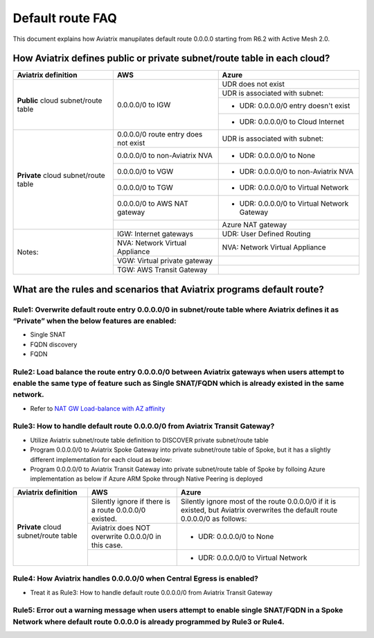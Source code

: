 .. meta::
  :description: Default Route FAQ	
  :keywords: AWS Transit Gateway, AWS TGW, TGW orchestrator, Aviatrix Transit network, Firewall, DMZ, Cloud DMZ, Firewall Network, FireNet


=========================================================
Default route FAQ
=========================================================

This document explains how Aviatrix manupilates default route 0.0.0.0 starting from R6.2 with Active Mesh 2.0.

How Aviatrix defines public or private subnet/route table in each cloud?
========================================================================

+--------------------------------------+--------------------------------------+---------------------------------------------+
| **Aviatrix definition**              | **AWS**                              | **Azure**                                   |
+--------------------------------------+--------------------------------------+---------------------------------------------+
| **Public** cloud subnet/route table  | 0.0.0.0/0 to IGW                     | UDR does not exist                          |
|                                      |                                      +---------------------------------------------+
|                                      |                                      | UDR is associated with subnet:              |
|                                      |                                      +---------------------------------------------+
|                                      |                                      | - UDR: 0.0.0.0/0 entry doesn't exist        |
|                                      |                                      +---------------------------------------------+
|                                      |                                      | - UDR: 0.0.0.0/0 to Cloud Internet          |
+--------------------------------------+--------------------------------------+---------------------------------------------+
| **Private** cloud subnet/route table | 0.0.0.0/0 route entry does not exist | UDR is associated with subnet:              |
|                                      +--------------------------------------+---------------------------------------------+
|                                      | 0.0.0.0/0 to non-Aviatrix NVA        | - UDR: 0.0.0.0/0 to None                    |
|                                      +--------------------------------------+---------------------------------------------+
|                                      | 0.0.0.0/0 to VGW                     | - UDR: 0.0.0.0/0 to non-Aviatrix NVA        |
|                                      +--------------------------------------+---------------------------------------------+
|                                      | 0.0.0.0/0 to TGW                     | - UDR: 0.0.0.0/0 to Virtual Network         |
|                                      +--------------------------------------+---------------------------------------------+
|                                      | 0.0.0.0/0 to AWS NAT gateway         | - UDR: 0.0.0.0/0 to Virtual Network Gateway |
|                                      +--------------------------------------+---------------------------------------------+
|                                      |                                      | Azure NAT gateway                           |
+--------------------------------------+--------------------------------------+---------------------------------------------+
| Notes:                               | IGW: Internet gateways               | UDR: User Defined Routing                   |
|                                      +--------------------------------------+---------------------------------------------+
|                                      | NVA: Network Virtual Appliance       | NVA: Network Virtual Appliance              |
|                                      +--------------------------------------+---------------------------------------------+
|                                      | VGW: Virtual private gateway         |                                             |
|                                      +--------------------------------------+---------------------------------------------+
|                                      | TGW: AWS Transit Gateway             |                                             |
+--------------------------------------+--------------------------------------+---------------------------------------------+

What are the rules and scenarios that Aviatrix programs default route?
======================================================================


Rule1: Overwrite default route entry 0.0.0.0/0 in subnet/route table where Aviatrix defines it as “Private” when the below features are enabled:
------------------------------------------------------------------------------------------------------------------------------------------------

- Single SNAT

- FQDN discovery

- FQDN

Rule2: Load balance the route entry 0.0.0.0/0 between Aviatrix gateways when users attempt to enable the same type of feature such as Single SNAT/FQDN which is already existed in the same network.
----------------------------------------------------------------------------------------------------------------------------------------------------------------------------------------------------

- Refer to `NAT GW Load-balance with AZ affinity <https://docs.aviatrix.com/HowTos/nat_gw_LoadBalance_AZ.html>`_

Rule3: How to handle default route 0.0.0.0/0 from Aviatrix Transit Gateway?
----------------------------------------------------------------------------

- Utilize Aviatrix subnet/route table definition to DISCOVER private subnet/route table 

- Program 0.0.0.0/0 to Aviatrix Spoke Gateway into private subnet/route table of Spoke, but it has a slightly different implementation for each cloud as below: 

- Program 0.0.0.0/0 to Aviatrix Transit Gateway into private subnet/route table of Spoke by folloing Azure implementation as below if Azure ARM Spoke through Native Peering is deployed

+--------------------------------------+--------------------------------------------------------+-------------------------------------------------------------------------------------------------------------------------------+
| **Aviatrix definition**              | **AWS**                                                | **Azure**                                                                                                                     |
+--------------------------------------+--------------------------------------------------------+-------------------------------------------------------------------------------------------------------------------------------+
| **Private** cloud subnet/route table | Silently ignore if there is a route 0.0.0.0/0 existed. | Silently ignore most of the route 0.0.0.0/0 if it is existed, but Aviatrix overwrites the default route 0.0.0.0/0 as follows: |
|                                      +--------------------------------------------------------+-------------------------------------------------------------------------------------------------------------------------------+
|                                      | Aviatrix does NOT overwrite 0.0.0.0/0 in this case.    | - UDR: 0.0.0.0/0 to None                                                                                                      |
|                                      +--------------------------------------------------------+-------------------------------------------------------------------------------------------------------------------------------+
|                                      |                                                        | - UDR: 0.0.0.0/0 to Virtual Network                                                                                           |
+--------------------------------------+--------------------------------------------------------+-------------------------------------------------------------------------------------------------------------------------------+

Rule4: How Aviatrix handles 0.0.0.0/0 when Central Egress is enabled?
----------------------------------------------------------------------

- Treat it as Rule3: How to handle default route 0.0.0.0/0 from Aviatrix Transit Gateway

Rule5: Error out a warning message when users attempt to enable single SNAT/FQDN in a Spoke Network where default route 0.0.0.0 is already programmed by Rule3 or Rule4.
------------------------------------------------------------------------------------------------------------------------------------------------------------------------

.. disqus::

